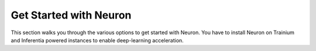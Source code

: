 .. _neuron-quickstart:

Get Started with Neuron
=======================
This section walks you through the various options to get started with Neuron. You have to install Neuron on Trainium and Inferentia powered instances to enable deep-learning acceleration. 


.. card:: Get started with PyTorch
    :link: pytorch-neuronx-main
    :link-type: ref
    :class-body: sphinx-design-class-title-small

.. card:: Get Started with JAX
    :link: jax-neuron-main
    :link-type: ref
    :class-body: sphinx-design-class-title-small

.. card:: Get Started with TensorFlow
    :link: tensorflow-neuron-main
    :link-type: ref
    :class-body: sphinx-design-class-title-small

.. card:: Get Started with Q Developer
    :link: amazon-q-dev
    :link-type: ref
    :class-body: sphinx-design-class-title-small







